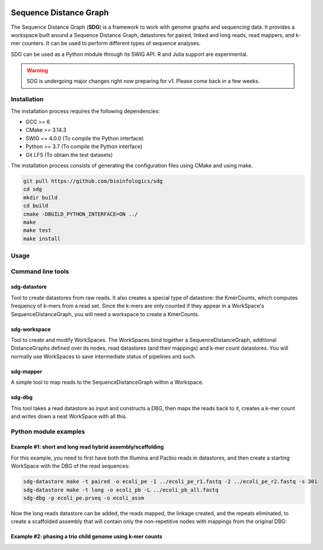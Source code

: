 .. image:: https://img.shields.io/badge/license-MIT-green.svg
    :target: https://github.com/bioinfologics/bsg/blob/master/LICENSE
.. image:: https://codecov.io/gh/bioinfologics/sdg/branch/master/graph/badge.svg
    :target: https://codecov.io/gh/bioinfologics/sdg
.. image:: https://travis-ci.org/bioinfologics/sdg.svg?branch=master
    :target: https://travis-ci.org/bioinfologics/sdg

Sequence Distance Graph
========================

The Sequence Distance Graph (**SDG**) is a framework to work with genome graphs and sequencing data. It provides a workspace built around a Sequence Distance Graph, datastores for paired, linked and long reads, read mappers, and k-mer counters. It can be used to perform different types of sequence analyses.

SDG can be used as a Python module through its SWIG API. R and Julia support are experimental.

.. warning:: SDG is undergoing major changes right now preparing for v1. Please come back in a few weeks.


Installation
#############

The installation process requires the following dependencies:

- GCC >= 6
- CMake >= 3.14.3
- SWIG == 4.0.0 (To compile the Python interface)
- Python >= 3.7 (To compile the Python interface)
- Git LFS (To obtain the test datasets)

The installation process consists of generating the configuration files using CMake and using make.

.. code-block:: bash

    git pull https://github.com/bioinfologics/sdg
    cd sdg
    mkdir build
    cd build
    cmake -DBUILD_PYTHON_INTERFACE=ON ../
    make
    make test
    make install


Usage
#####

Command line tools
########################


sdg-datastore
*************************

Tool to create datastores from raw reads. It also creates a special type of datastore: the KmerCounts, which computes frequency of k-mers from a read set. Since the k-mers are only counted if they appear in a WorkSpace's SequenceDistanceGraph, you will need a workspace to create a KmerCounts.

sdg-workspace
*************************

Tool to create and modify WorkSpaces. The WorkSpaces bind together a SequenceDistanceGraph, additional DistanceGraphs defined over its nodes, read datastores (and their mappings) and k-mer count datastores. You will normally use WorkSpaces to save intermediate status of pipelines and such.

sdg-mapper
*************************

A simple tool to map reads to the SequenceDistanceGraph within a Workspace.

sdg-dbg
*************************

This tool takes a read datastore as input and constructs a DBG, then maps the reads back to it, creates a k-mer count and writes down a neat WorkSpace with all this.



Python module examples
###########################

Example #1: short and long read hybrid assembly/scaffolding
****************************************************************

For this example, you need to first have both the Illumina and Pacbio reads in datastores, and then create a starting WorkSpace with the DBG of the read sequences:

.. code-block:: bash

    sdg-datastore make -t paired -o ecoli_pe -1 ../ecoli_pe_r1.fastq -2 ../ecoli_pe_r2.fastq -s 301
    sdg-datastore make -t long -o ecoli_pb -L ../ecoli_pb_all.fastq
    sdg-dbg -p ecoli_pe.prseq -o ecoli_assm

Now the long reads datastore can be added, the reads mapped, the linkage created, and the repeats eliminated, to create a scaffolded assembly that will contain only the non-repetitive nodes with mappings from the original DBG:

.. code-block:: python
    :linenos:

    import pysdg as sdg

    # Load sdg-dbg's workspace from disk, add the pacbio datastore
    ws=sdg.WorkSpace('ecoli_assm.sdgws')
    ws.long_read_datastores.push_back(sdg.LongReadsDatastore(ws,'ecoli_pb.loseq'))

    # Map long reads, filter by 10% id, pick best matches and rechain
    lds=ws.long_read_datastores[0]
    lds.mapper.k=11
    lds.mapper.map_reads()
    lds.mapper.filter_mappings_by_size_and_id(500,10)
    lds.mapper.improve_filtered_mappings()

    # Create a LinkageUntangler, with linkage from the mapped long reads
    u=sdg.LinkageUntangler(ws)
    lr_mldg=u.make_longRead_multilinkage(lds.mapper)

    # Select large nodes, any CI, create linkage between 1st neighbours on selection
    u.select_nodes_by_size_and_ci(1100,0,100)
    nsl=u.make_nextselected_linkage(lr_mldg)
    nsl.write_to_gfa('lr_scaffolded_with_repeats.gfa')

    # Deselect nodes with many inputs or outputs (repeats), create linkage with no repeats
    for n in range(len(ws.sdg.nodes)):
        if u.selected_nodes[n] and ( len(nsl.get_bw_links(n))>1 or len(nsl.get_fw_links(n))>1):
          u.selected_nodes[n]=False
    nsl_nr=u.make_nextselected_linkage(lr_mldg)
    nsl_nr.write_to_gfa1('lr_scaffolded_no_repeats.gfa')

Example #2: phasing a trio child genome using k-mer counts
*****************************************************************
